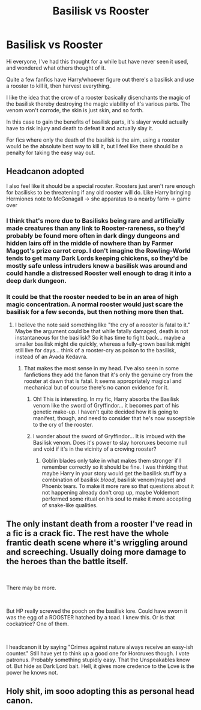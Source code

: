 #+TITLE: Basilisk vs Rooster

* Basilisk vs Rooster
:PROPERTIES:
:Author: fuzzywuzzywulfie
:Score: 28
:DateUnix: 1577087871.0
:DateShort: 2019-Dec-23
:END:
Hi everyone, I've had this thought for a while but have never seen it used, and wondered what others thought of it.

Quite a few fanfics have Harry/whoever figure out there's a basilisk and use a rooster to kill it, then harvest everything.

I like the idea that the crow of a rooster basically disenchants the magic of the basilisk thereby destroying the magic viability of it's various parts. The venom won't corrode, the skin is just skin, and so forth.

In this case to gain the benefits of basilisk parts, it's slayer would actually have to risk injury and death to defeat it and actually slay it.

For fics where only the death of the basilisk is the aim, using a rooster would be the absolute best way to kill it, but I feel like there should be a penalty for taking the easy way out.


** Headcanon adopted

I also feel like it should be a special rooster. Roosters just aren't rare enough for basilisks to be threatening if any old rooster will do. Like Harry bringing Hermiones note to McGonagall -> she apparatus to a nearby farm -> game over
:PROPERTIES:
:Author: QuentinQuarles
:Score: 12
:DateUnix: 1577094137.0
:DateShort: 2019-Dec-23
:END:

*** I think that's more due to Basilisks being rare and artificially made creatures than any link to Rooster-rareness, so they'd probably be found more often in dark dingy dungeons and hidden lairs off in the middle of nowhere than by Farmer Maggot's prize carrot crop. I don't imagine the Rowling-World tends to get many Dark Lords keeping chickens, so they'd be mostly safe unless intruders knew a basilisk was around and could handle a distressed Rooster well enough to drag it into a deep dark dungeon.
:PROPERTIES:
:Author: Avalon1632
:Score: 13
:DateUnix: 1577108454.0
:DateShort: 2019-Dec-23
:END:


*** It could be that the rooster needed to be in an area of high magic concentration. A normal rooster would just scare the basilisk for a few seconds, but then nothing more then that.
:PROPERTIES:
:Author: h6story
:Score: 6
:DateUnix: 1577101330.0
:DateShort: 2019-Dec-23
:END:

**** I believe the note said something like "the cry of a rooster is fatal to it." Maybe the argument could be that while fatally damaged, death is not instantaneous for the basilisk? So it has time to fight back... maybe a smaller basilisk might die quickly, whereas a fully-grown basilisk might still live for days... think of a rooster-cry as poison to the basilisk, instead of an Avada Kedavra.
:PROPERTIES:
:Author: fillysunray
:Score: 7
:DateUnix: 1577102223.0
:DateShort: 2019-Dec-23
:END:

***** That makes the most sense in my head. I've also seen in some fanfictions they add the fanon that it's only the genuine cry from the rooster at dawn that is fatal. It seems appropriately magical and mechanical but of course there's no canon evidence for it.
:PROPERTIES:
:Author: SurbhitSrivastava
:Score: 11
:DateUnix: 1577103096.0
:DateShort: 2019-Dec-23
:END:

****** Oh! This is interesting. In my fic, Harry absorbs the Basilisk venom like the sword of Gryffindor... it becomes part of his genetic make-up. I haven't quite decided how it is going to manifest, though, and need to consider that he's now susceptible to the cry of the rooster.
:PROPERTIES:
:Author: HegemoneMilo
:Score: 2
:DateUnix: 1577116159.0
:DateShort: 2019-Dec-23
:END:


****** I wonder about the sword of Gryffindor... It is imbued with the Basilisk venom. Does it's power to slay horcruxes become null and void if it's in the vicinity of a crowing rooster?
:PROPERTIES:
:Author: HegemoneMilo
:Score: 1
:DateUnix: 1577119438.0
:DateShort: 2019-Dec-23
:END:

******* Goblin blades only take in what makes them stronger if I remember correctly so it should be fine. I was thinking that maybe Harry in your story would get the basilisk stuff by a combination of basilisk /blood/, basilisk venom(maybe) and Phoenix tears. To make it more rare so that questions about it not happening already don't crop up, maybe Voldemort performed some ritual on his soul to make it more accepting of snake-like qualities.
:PROPERTIES:
:Author: SurbhitSrivastava
:Score: 3
:DateUnix: 1577120539.0
:DateShort: 2019-Dec-23
:END:


** The only instant death from a rooster I've read in a fic is a crack fic. The rest have the whole frantic death scene where it's wriggling around and screeching. Usually doing more damage to the heroes than the battle itself.

​

There may be more.

​

But HP really screwed the pooch on the basilisk lore. Could have sworn it was the egg of a ROOSTER hatched by a toad. I knew this. Or is that cockatrice? One of them.

​

I headcanon it by saying "Crimes against nature always receive an easy-ish counter." Still have yet to think up a good one for Horcruxes though. I vote patronus. Probably something stupidly easy. That the Unspeakables know of. But hide as Dark Lord bait. Hell, it gives more credence to the Love is the power he knows not.
:PROPERTIES:
:Author: Nyanmaru_San
:Score: 6
:DateUnix: 1577121557.0
:DateShort: 2019-Dec-23
:END:


** Holy shit, im sooo adopting this as personal head canon.
:PROPERTIES:
:Author: Lgamezp
:Score: 2
:DateUnix: 1577127633.0
:DateShort: 2019-Dec-23
:END:
